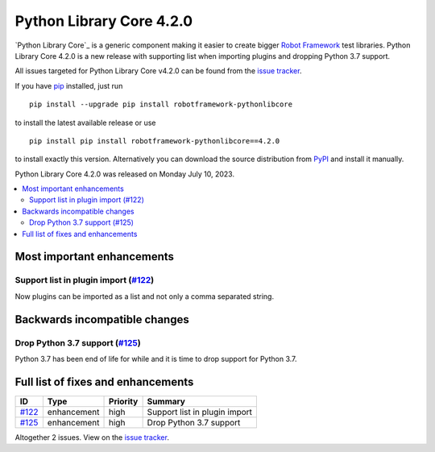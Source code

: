 =========================
Python Library Core 4.2.0
=========================


.. default-role:: code


`Python Library Core`_ is a generic component making it easier to create
bigger `Robot Framework`_ test libraries. Python Library Core 4.2.0 is
a new release with supporting list when importing plugins and
dropping Python 3.7 support.

All issues targeted for Python Library Core v4.2.0 can be found
from the `issue tracker`_.

If you have pip_ installed, just run

::

   pip install --upgrade pip install robotframework-pythonlibcore

to install the latest available release or use

::

   pip install pip install robotframework-pythonlibcore==4.2.0

to install exactly this version. Alternatively you can download the source
distribution from PyPI_ and install it manually.

Python Library Core 4.2.0 was released on Monday July 10, 2023.

.. _PythonLibCore: https://github.com/robotframework/PythonLibCore
.. _Robot Framework: http://robotframework.org
.. _pip: http://pip-installer.org
.. _PyPI: https://pypi.python.org/pypi/robotframework-robotlibcore
.. _issue tracker: https://github.com/robotframework/PythonLibCore/issues?q=milestone%3Av4.2.0


.. contents::
   :depth: 2
   :local:

Most important enhancements
===========================

Support list in plugin import (`#122`_)
---------------------------------------
Now plugins can be imported as a list and not only a comma separated string.

Backwards incompatible changes
==============================

Drop Python 3.7 support (`#125`_)
---------------------------------
Python 3.7 has been end of life for while and it is time to drop
support for Python 3.7.

Full list of fixes and enhancements
===================================

.. list-table::
    :header-rows: 1

    * - ID
      - Type
      - Priority
      - Summary
    * - `#122`_
      - enhancement
      - high
      - Support list in plugin import
    * - `#125`_
      - enhancement
      - high
      - Drop Python 3.7 support

Altogether 2 issues. View on the `issue tracker <https://github.com/robotframework/PythonLibCore/issues?q=milestone%3Av4.2.0>`__.

.. _#122: https://github.com/robotframework/PythonLibCore/issues/122
.. _#125: https://github.com/robotframework/PythonLibCore/issues/125
